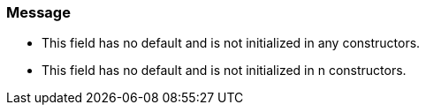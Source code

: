 === Message

* This field has no default and is not initialized in any constructors.
* This field has no default and is not initialized in n constructors.

